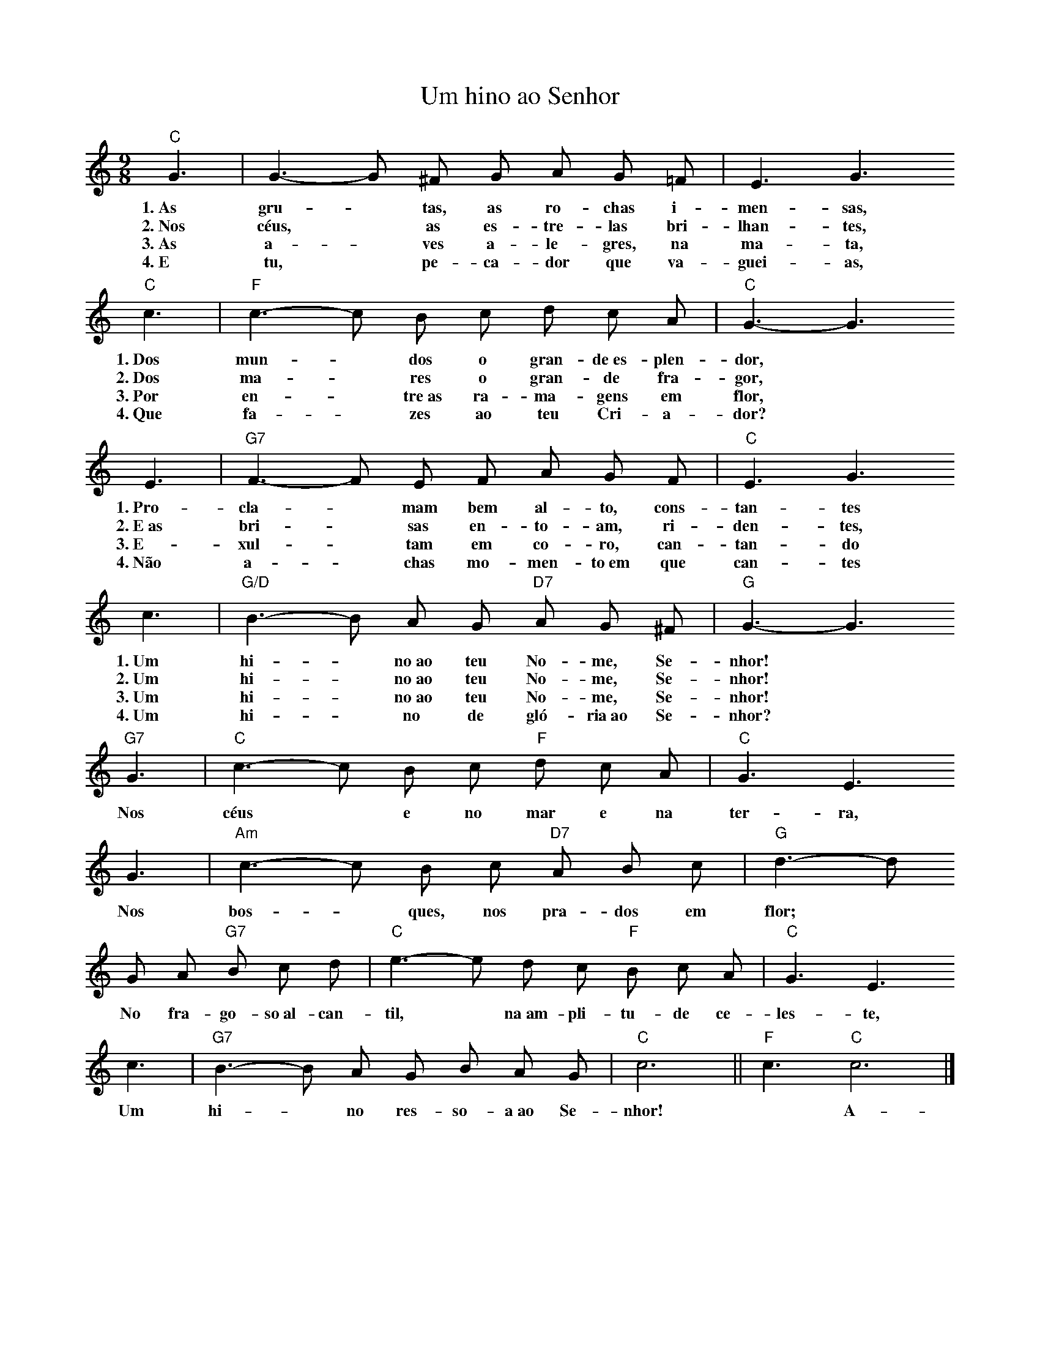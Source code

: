 X:027
T:Um hino ao Senhor
M:9/8
L:1/8
K:C
V:S
"C" G3 | G3- G ^F G A G =F | E3 G3
w:1.~As gru- ~ tas, as ro-chas i-men-sas,
w:2.~Nos céus, ~ as es-tre-las bri-lhan-tes,
w:3.~As a- ~ ves a-le-gres, na ma-ta,
w:4.~E tu, ~ pe-ca-dor que va-guei-as,
"C" c3 | "F" c3- c B c d c A | "C" G3- G3
w:1.~Dos mun- ~ dos o gran-de~es-plen-dor,
w:2.~Dos ma- ~ res o gran-de fra-gor,
w:3.~Por en- ~ tre~as ra-ma-gens em flor,
w:4.~Que fa- ~ zes ao teu Cri-a-dor?
E3 | "G7" F3- F E F A G F | "C" E3 G3
w:1.~Pro-cla- ~ mam bem al-to, cons-tan-tes
w:2.~E~as bri- ~ sas en-to-am, ri-den-tes,
w:3.~E-xul- ~ tam em co-ro, can-tan-do
w:4.~Não a- ~ chas mo-men-to~em que can-tes
c3 | "G/D" B3- B A G "D7" A G ^F | "G" G3- G3
w:1.~Um hi- ~ no~ao teu No-me, Se-nhor!
w:2.~Um hi- ~ no~ao teu No-me, Se-nhor!
w:3.~Um hi- ~ no~ao teu No-me, Se-nhor!
w:4.~Um hi- ~ no de gló-ria~ao Se-nhor?
"G7" G3 | "C" c3- c B c "F" d c A | "C" G3 E3
w:Nos céus ~ e no mar e na ter-ra,
G3 | "Am" c3- c B c "D7" A B c | "G" d3- d
w:Nos bos- ~ ques, nos pra-dos em flor;
G A "G7" B c d | "C" e3- e d c "F" B c A | "C" G3 E3
w:No fra-go-so~al-can-til, ~ na~am-pli-tu-de ce-les-te,
c3 | "G7" B3- B A G B A G | "C" c6 || "F" c3 "C" c6 |]
w:Um hi- ~ no res-so-a~ao Se-nhor! ~ A-mém.